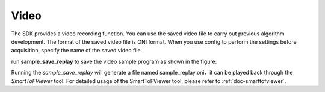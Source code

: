 Video
===================================


The SDK provides a video recording function. You can use the saved video file to carry out previous algorithm development. 
The format of the saved video file is ONI format. When you use config to perform the settings before acquisition, specify the name of the saved video file.

run **sample_save_replay** to save the video sample program as shown in the figure:

.. image:: imageC/win_C6.jpg

Running the *sample_save_replay* will generate a file named sample_replay.oni，it can be played back through the *SmartToFViewer* tool. For detailed usage of the SmartToFViewer tool, please refer to :ref:`doc-smarttofviewer`.





















